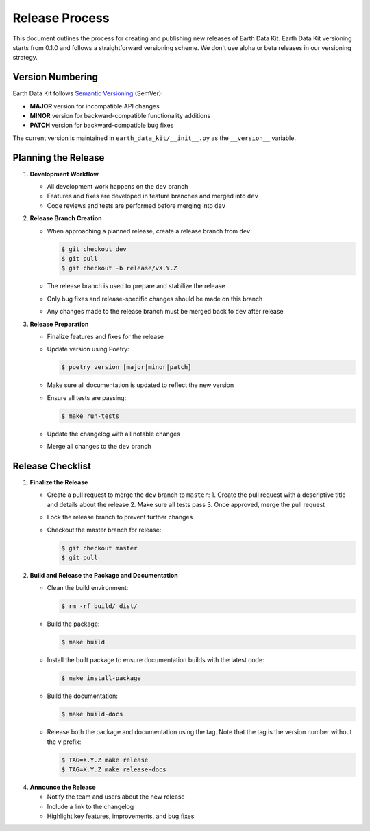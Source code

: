 Release Process
===============

This document outlines the process for creating and publishing new releases of Earth Data Kit. Earth Data Kit versioning starts from 0.1.0 and follows a straightforward versioning scheme. We don't use alpha or beta releases in our versioning strategy.

Version Numbering
-----------------

Earth Data Kit follows `Semantic Versioning <https://semver.org/>`_ (SemVer):

* **MAJOR** version for incompatible API changes
* **MINOR** version for backward-compatible functionality additions
* **PATCH** version for backward-compatible bug fixes

The current version is maintained in ``earth_data_kit/__init__.py`` as the ``__version__`` variable.

Planning the Release
--------------------

1. **Development Workflow**

   * All development work happens on the ``dev`` branch
   * Features and fixes are developed in feature branches and merged into ``dev``
   * Code reviews and tests are performed before merging into ``dev``

2. **Release Branch Creation**

   * When approaching a planned release, create a release branch from ``dev``:

     .. code-block:: console

        $ git checkout dev
        $ git pull
        $ git checkout -b release/vX.Y.Z

   * The release branch is used to prepare and stabilize the release
   * Only bug fixes and release-specific changes should be made on this branch
   * Any changes made to the release branch must be merged back to ``dev`` after release

3. **Release Preparation**

   * Finalize features and fixes for the release
   * Update version using Poetry:

     .. code-block:: console

        $ poetry version [major|minor|patch]

   * Make sure all documentation is updated to reflect the new version
   * Ensure all tests are passing:

     .. code-block:: console

        $ make run-tests

   * Update the changelog with all notable changes
   * Merge all changes to the ``dev`` branch

Release Checklist
-----------------

1. **Finalize the Release**

   * Create a pull request to merge the ``dev`` branch to ``master``:
     1. Create the pull request with a descriptive title and details about the release
     2. Make sure all tests pass
     3. Once approved, merge the pull request

   * Lock the release branch to prevent further changes
   * Checkout the master branch for release:

     .. code-block:: console

        $ git checkout master
        $ git pull

2. **Build and Release the Package and Documentation**

   * Clean the build environment:

     .. code-block:: console

        $ rm -rf build/ dist/

   * Build the package:

     .. code-block:: console

        $ make build

   * Install the built package to ensure documentation builds with the latest code:

     .. code-block:: console

        $ make install-package

   * Build the documentation:

     .. code-block:: console

        $ make build-docs

   * Release both the package and documentation using the tag. Note that the tag is the version number without the ``v`` prefix:

     .. code-block:: console

        $ TAG=X.Y.Z make release
        $ TAG=X.Y.Z make release-docs

4. **Announce the Release**

   * Notify the team and users about the new release
   * Include a link to the changelog
   * Highlight key features, improvements, and bug fixes
